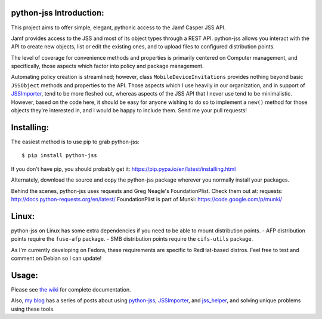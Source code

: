 python-jss Introduction:
========================

This project aims to offer simple, elegant, pythonic access to the Jamf
Casper JSS API.

Jamf provides access to the JSS and most of its object types through a
REST API. python-jss allows you interact with the API to create new
objects, list or edit the existing ones, and to upload files to
configured distribution points.

The level of coverage for convenience methods and properties is
primarily centered on Computer management, and specifically, those
aspects which factor into policy and package management.

Automating policy creation is streamlined; however, class
``MobileDeviceInvitations`` provides nothing beyond basic ``JSSObject``
methods and properties to the API. Those aspects which I use heavily in
our organization, and in support of
`JSSImporter <https://www.github.com/sheagcraig/JSSImporter>`__, tend to
be more fleshed out, whereas aspects of the JSS API that I never use
tend to be minimalistic. However, based on the code here, it should be
easy for anyone wishing to do so to implement a ``new()`` method for
those objects they're interested in, and I would be happy to include
them. Send me your pull requests!

Installing:
===========

The easiest method is to use pip to grab python-jss:

::

    $ pip install python-jss

If you don't have pip, you should probably get it:
https://pip.pypa.io/en/latest/installing.html

Alternately, download the source and copy the python-jss package
wherever you normally install your packages.

Behind the scenes, python-jss uses requests and Greg Neagle's
FoundationPlist. Check them out at: requests:
http://docs.python-requests.org/en/latest/ FoundationPlist is part of
Munki: https://code.google.com/p/munki/

Linux:
======

python-jss on Linux has some extra dependencies if you need to be able
to mount distribution points. - AFP distribution points require the
``fuse-afp`` package. - SMB distribution points require the
``cifs-utils`` package.

As I'm currently developing on Fedora, these requirements are specific
to RedHat-based distros. Feel free to test and comment on Debian so I
can update!

Usage:
======

Please see `the wiki <https://github.com/sheagcraig/python-jss/wiki>`__
for complete documentation.

Also, `my blog <http://labs.da.org/wordpress/sheagcraig/>`__ has a
series of posts about using
`python-jss <https://github.com/sheagcraig/python-jss>`__,
`JSSImporter <https://github.com/sheagcraig/JSSImporter>`__, and
`jss\_helper <https://github.com/sheagcraig/jss_helper>`__, and solving
unique problems using these tools.


